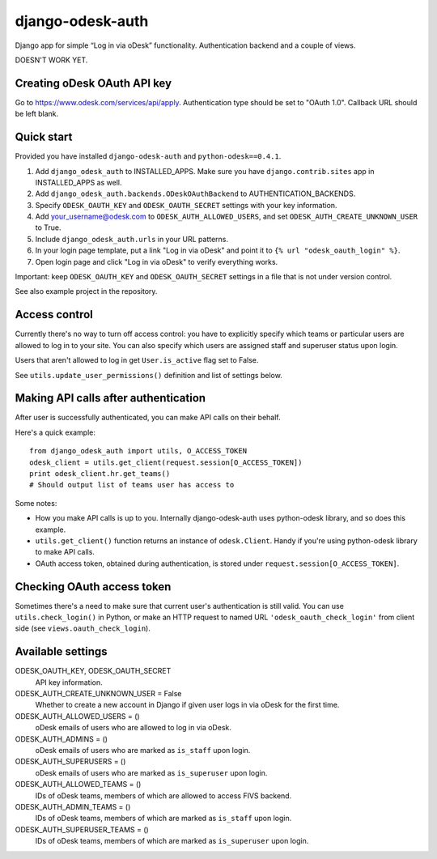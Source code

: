 django-odesk-auth
=================

Django app for simple “Log in via oDesk” functionality.
Authentication backend and a couple of views.

DOESN'T WORK YET.


Creating oDesk OAuth API key
----------------------------

Go to https://www.odesk.com/services/api/apply.
Authentication type should be set to "OAuth 1.0".
Callback URL should be left blank.


Quick start
-----------

Provided you have installed ``django-odesk-auth`` and ``python-odesk==0.4.1``.

1. Add ``django_odesk_auth`` to INSTALLED_APPS.
   Make sure you have ``django.contrib.sites`` app in INSTALLED_APPS as well.

2. Add ``django_odesk_auth.backends.ODeskOAuthBackend``
   to AUTHENTICATION_BACKENDS.

3. Specify ``ODESK_OAUTH_KEY`` and ``ODESK_OAUTH_SECRET`` settings
   with your key information.

4. Add your_username@odesk.com to ``ODESK_AUTH_ALLOWED_USERS``,
   and set ``ODESK_AUTH_CREATE_UNKNOWN_USER`` to True.

5. Include ``django_odesk_auth.urls`` in your URL patterns.

6. In your login page template, put a link "Log in via oDesk" and point it
   to ``{% url "odesk_oauth_login" %}``.

7. Open login page and click "Log in via oDesk" to verify everything works.

Important: keep ``ODESK_OAUTH_KEY`` and ``ODESK_OAUTH_SECRET`` settings in a file
that is not under version control.

See also example project in the repository.


Access control
--------------

Currently there's no way to turn off access control: you have to explicitly
specify which teams or particular users are allowed to log in to your site.
You can also specify which users are assigned staff and superuser status
upon login.

Users that aren't allowed to log in get ``User.is_active`` flag set to False.

See ``utils.update_user_permissions()`` definition and list of settings below.


Making API calls after authentication
-------------------------------------

After user is successfully authenticated, you can make API calls on their behalf.

Here's a quick example::

    from django_odesk_auth import utils, O_ACCESS_TOKEN
    odesk_client = utils.get_client(request.session[O_ACCESS_TOKEN])
    print odesk_client.hr.get_teams()
    # Should output list of teams user has access to

Some notes:

* How you make API calls is up to you. Internally django-odesk-auth
  uses python-odesk library, and so does this example.

* ``utils.get_client()`` function returns an instance of ``odesk.Client``.
  Handy if you're using python-odesk library to make API calls.

* OAuth access token, obtained during authentication, is stored
  under ``request.session[O_ACCESS_TOKEN]``.


Checking OAuth access token
---------------------------

Sometimes there's a need to make sure that current user's authentication
is still valid. You can use ``utils.check_login()`` in Python,
or make an HTTP request to named URL ``'odesk_oauth_check_login'``
from client side (see ``views.oauth_check_login``).


Available settings
------------------

ODESK_OAUTH_KEY, ODESK_OAUTH_SECRET
  API key information.

ODESK_AUTH_CREATE_UNKNOWN_USER = False
  Whether to create a new account in Django if given user logs in via oDesk
  for the first time.

ODESK_AUTH_ALLOWED_USERS = ()
  oDesk emails of users who are allowed to log in via oDesk.

ODESK_AUTH_ADMINS = ()
  oDesk emails of users who are marked as ``is_staff`` upon login.

ODESK_AUTH_SUPERUSERS = ()
  oDesk emails of users who are marked as ``is_superuser`` upon login.

ODESK_AUTH_ALLOWED_TEAMS = ()
  IDs of oDesk teams, members of which are allowed to access FIVS backend.

ODESK_AUTH_ADMIN_TEAMS = ()
  IDs of oDesk teams, members of which are marked as ``is_staff`` upon login.

ODESK_AUTH_SUPERUSER_TEAMS = ()
  IDs of oDesk teams, members of which are marked as ``is_superuser`` upon login.
